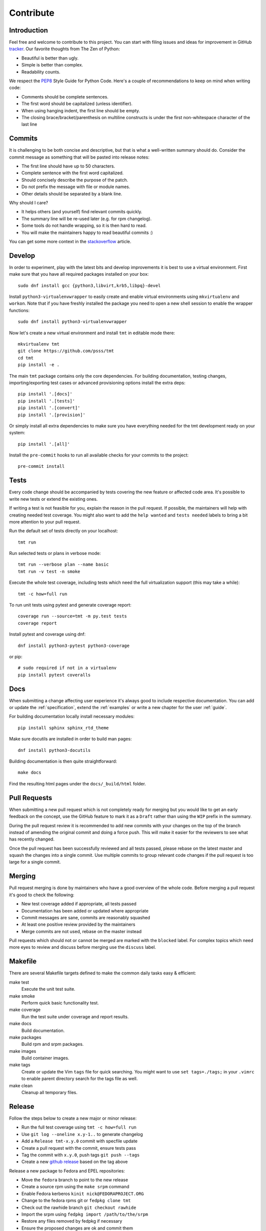.. _contribute:

==================
    Contribute
==================


Introduction
~~~~~~~~~~~~~~~~~~~~~~~~~~~~~~~~~~~~~~~~~~~~~~~~~~~~~~~~~~~~~~~~~~

Feel free and welcome to contribute to this project. You can start
with filing issues and ideas for improvement in GitHub tracker__.
Our favorite thoughts from The Zen of Python:

* Beautiful is better than ugly.
* Simple is better than complex.
* Readability counts.

We respect the `PEP8`__ Style Guide for Python Code. Here's a
couple of recommendations to keep on mind when writing code:

* Comments should be complete sentences.
* The first word should be capitalized (unless identifier).
* When using hanging indent, the first line should be empty.
* The closing brace/bracket/parenthesis on multiline constructs
  is under the first non-whitespace character of the last line

__ https://github.com/psss/tmt
__ https://www.python.org/dev/peps/pep-0008/


Commits
~~~~~~~~~~~~~~~~~~~~~~~~~~~~~~~~~~~~~~~~~~~~~~~~~~~~~~~~~~~~~~~~~~

It is challenging to be both concise and descriptive, but that is
what a well-written summary should do. Consider the commit message
as something that will be pasted into release notes:

* The first line should have up to 50 characters.
* Complete sentence with the first word capitalized.
* Should concisely describe the purpose of the patch.
* Do not prefix the message with file or module names.
* Other details should be separated by a blank line.

Why should I care?

* It helps others (and yourself) find relevant commits quickly.
* The summary line will be re-used later (e.g. for rpm changelog).
* Some tools do not handle wrapping, so it is then hard to read.
* You will make the maintainers happy to read beautiful commits :)

You can get some more context in the `stackoverflow`__ article.

__ http://stackoverflow.com/questions/2290016/


Develop
~~~~~~~~~~~~~~~~~~~~~~~~~~~~~~~~~~~~~~~~~~~~~~~~~~~~~~~~~~~~~~~~~~

In order to experiment, play with the latest bits and develop
improvements it is best to use a virtual environment. First make
sure that you have all required packages installed on your box::

    sudo dnf install gcc {python3,libvirt,krb5,libpq}-devel

Install ``python3-virtualenvwrapper`` to easily create and enable
virtual environments using ``mkvirtualenv`` and ``workon``. Note
that if you have freshly installed the package you need to open a
new shell session to enable the wrapper functions::

    sudo dnf install python3-virtualenvwrapper

Now let's create a new virtual environment and install ``tmt`` in
editable mode there::

    mkvirtualenv tmt
    git clone https://github.com/psss/tmt
    cd tmt
    pip install -e .

The main ``tmt`` package contains only the core dependencies. For
building documentation, testing changes, importing/exporting test
cases or advanced provisioning options install the extra deps::

    pip install '.[docs]'
    pip install '.[tests]'
    pip install '.[convert]'
    pip install '.[provision]'

Or simply install all extra dependencies to make sure you have
everything needed for the tmt development ready on your system::

    pip install '.[all]'

Install the ``pre-commit`` hooks to run all available checks
for your commits to the project::

    pre-commit install


Tests
~~~~~~~~~~~~~~~~~~~~~~~~~~~~~~~~~~~~~~~~~~~~~~~~~~~~~~~~~~~~~~~~~~

Every code change should be accompanied by tests covering the new
feature or affected code area. It's possible to write new tests or
extend the existing ones.

If writing a test is not feasible for you, explain the reason in
the pull request. If possible, the maintainers will help with
creating needed test coverage. You might also want to add the
``help wanted`` and ``tests needed`` labels to bring a bit more
attention to your pull request.

Run the default set of tests directly on your localhost::

    tmt run

Run selected tests or plans in verbose mode::

    tmt run --verbose plan --name basic
    tmt run -v test -n smoke

Execute the whole test coverage, including tests which need the
full virtualization support (this may take a while)::

    tmt -c how=full run

To run unit tests using pytest and generate coverage report::

    coverage run --source=tmt -m py.test tests
    coverage report

Install pytest and coverage using dnf::

    dnf install python3-pytest python3-coverage

or pip::

    # sudo required if not in a virtualenv
    pip install pytest coveralls


Docs
~~~~~~~~~~~~~~~~~~~~~~~~~~~~~~~~~~~~~~~~~~~~~~~~~~~~~~~~~~~~~~~~~~

When submitting a change affecting user experience it's always
good to include respective documentation. You can add or update
the :ref:`specification`, extend the :ref:`examples` or write a
new chapter for the user :ref:`guide`.

For building documentation locally install necessary modules::

    pip install sphinx sphinx_rtd_theme

Make sure docutils are installed in order to build man pages::

    dnf install python3-docutils

Building documentation is then quite straightforward::

    make docs

Find the resulting html pages under the ``docs/_build/html``
folder.


Pull Requests
~~~~~~~~~~~~~~~~~~~~~~~~~~~~~~~~~~~~~~~~~~~~~~~~~~~~~~~~~~~~~~~~~~

When submitting a new pull request which is not completely ready
for merging but you would like to get an early feedback on the
concept, use the GitHub feature to mark it as a ``Draft`` rather
than using the ``WIP`` prefix in the summary.

During the pull request review it is recommended to add new
commits with your changes on the top of the branch instead of
amending the original commit and doing a force push. This will
make it easier for the reviewers to see what has recently changed.

Once the pull request has been successfully reviewed and all tests
passed, please rebase on the latest master and squash the changes
into a single commit. Use multiple commits to group relevant code
changes if the pull request is too large for a single commit.


Merging
~~~~~~~~~~~~~~~~~~~~~~~~~~~~~~~~~~~~~~~~~~~~~~~~~~~~~~~~~~~~~~~~~~

Pull request merging is done by maintainers who have a good
overview of the whole code. Before merging a pull request it's
good to check the following:

* New test coverage added if appropriate, all tests passed
* Documentation has been added or updated where appropriate
* Commit messages are sane, commits are reasonably squashed
* At least one positive review provided by the maintainers
* Merge commits are not used, rebase on the master instead

Pull requests which should not or cannot be merged are marked with
the ``blocked`` label. For complex topics which need more eyes to
review and discuss before merging use the ``discuss`` label.


Makefile
~~~~~~~~~~~~~~~~~~~~~~~~~~~~~~~~~~~~~~~~~~~~~~~~~~~~~~~~~~~~~~~~~~

There are several Makefile targets defined to make the common
daily tasks easy & efficient:

make test
    Execute the unit test suite.

make smoke
    Perform quick basic functionality test.

make coverage
    Run the test suite under coverage and report results.

make docs
    Build documentation.

make packages
    Build rpm and srpm packages.

make images
    Build container images.

make tags
    Create or update the Vim ``tags`` file for quick searching.
    You might want to use ``set tags=./tags;`` in your ``.vimrc``
    to enable parent directory search for the tags file as well.

make clean
    Cleanup all temporary files.


Release
~~~~~~~~~~~~~~~~~~~~~~~~~~~~~~~~~~~~~~~~~~~~~~~~~~~~~~~~~~~~~~~~~~

Follow the steps below to create a new major or minor release:

* Run the full test coverage using ``tmt -c how=full run``
* Use ``git log --oneline x.y-1..`` to generate changelog
* Add a ``Release tmt-x.y.0`` commit with specfile update
* Create a pull request with the commit, ensure tests pass
* Tag the commit with ``x.y.0``, push tags ``git push --tags``
* Create a new `github release`__ based on the tag above

Release a new package to Fedora and EPEL repositories:

* Move the ``fedora`` branch to point to the new release
* Create a source rpm using the ``make srpm`` command
* Enable Fedora kerberos ``kinit nick@FEDORAPROJECT.ORG``
* Change to the fedora rpms git or ``fedpkg clone tmt``
* Check out the rawhide branch ``git checkout rawhide``
* Import the srpm using ``fedpkg import /path/to/the/srpm``
* Restore any files removed by fedpkg if necessary
* Ensure the proposed changes are ok and commit them
* Create a pull request against rawhide from your fork
* After tests pass, merge the pull request to rawhide
* Build the package for rawhide ``fedkpkg build --nowait``
* Build package for all `active releases`__
  ``git checkout f33 && git merge rawhide && git push && fedpkg build --nowait``
* Create a bodhi update for each release
  ``git checkout f33 && fedpkg update --type enhancement --notes 'Update title'``

Finally, if everything went well:

* Merge the original release pull request
* Close the corresponding release milestone

__ https://github.com/psss/tmt/releases/
__ https://bodhi.fedoraproject.org/releases/
